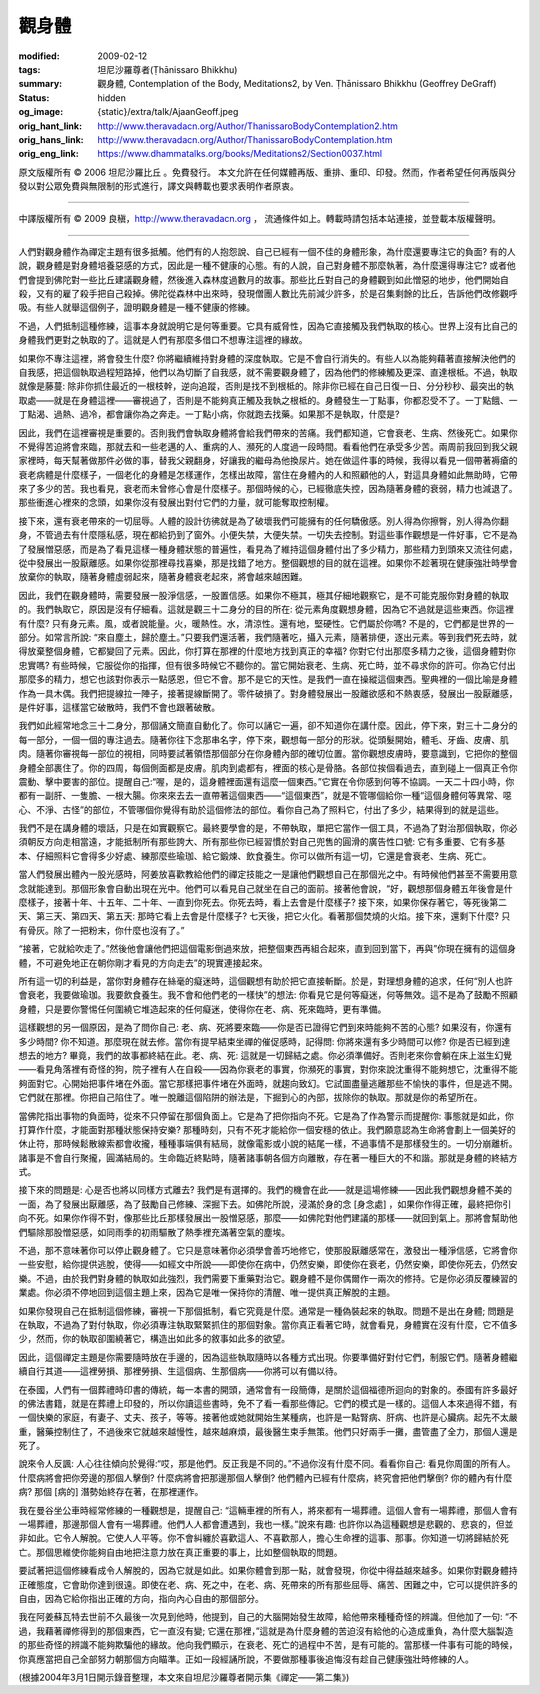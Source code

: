 觀身體
======

:modified: 2009-02-12
:tags: 坦尼沙羅尊者(Ṭhānissaro Bhikkhu)
:summary: 觀身體,
          Contemplation of the Body,
          Meditations2,
          by Ven. Ṭhānissaro Bhikkhu (Geoffrey DeGraff)
:status: hidden
:og_image: {static}/extra/talk/Ajaan\ Geoff.jpeg
:orig_hant_link: http://www.theravadacn.org/Author/ThanissaroBodyContemplation2.htm
:orig_hans_link: http://www.theravadacn.org/Author/ThanissaroBodyContemplation.htm
:orig_eng_link: https://www.dhammatalks.org/books/Meditations2/Section0037.html


.. role:: small
   :class: is-size-7


.. raw:: html

   <div class="columns">
     <div class="column has-background-grey-lighter is-two-thirds">

.. raw:: html

   <div class="container has-text-centered">
     <p class="title is-2">觀身體</p>
     [作者]坦尼沙羅尊者
     <br>
     [中譯]良稹
     <br>
     <strong>
       Contemplation of the Body
       <br>
       by Ven. Ṭhānissaro Bhikkhu (Geoffrey DeGraff)
     </strong>
   </div>

.. raw:: html

   </div>
   <div class="column has-background-light">

原文版權所有 © 2006 坦尼沙羅比丘 。免費發行。 本文允許在任何媒體再版、重排、重印、印發。然而，作者希望任何再版與分發以對公眾免費與無限制的形式進行，譯文與轉載也要求表明作者原衷。

----

中譯版權所有 © 2009 良稹，http://www.theravadacn.org ， 流通條件如上。轉載時請包括本站連接，並登載本版權聲明。

.. raw:: html

   </div>
   </div>

----

人們對觀身體作為禪定主題有很多抵觸。他們有的人抱怨說、自己已經有一個不佳的身體形象，為什麼還要專注它的負面? 有的人說，觀身體是對身體培養惡感的方式，因此是一種不健康的心態。有的人說，自己對身體不那麼執著，為什麼還得專注它? 或者他們會提到佛陀對一些比丘建議觀身體，然後進入森林度過數月的故事。那些比丘對自己的身體觀到如此憎惡的地步，他們開始自殺，又有的雇了殺手把自己殺掉。佛陀從森林中出來時，發現僧團人數比先前減少許多，於是召集剩餘的比丘，告訴他們改修觀呼吸。有些人就舉這個例子，證明觀身體是一種不健康的修練。

不過，人們抵制這種修練，這事本身就說明它是何等重要。它具有威脅性，因為它直接觸及我們執取的核心。世界上沒有比自己的身體我們更對之執取的了。這就是人們有那麼多借口不想專注這裡的緣故。

如果你不專注這裡，將會發生什麼? 你將繼續維持對身體的深度執取。它是不會自行消失的。有些人以為能夠藉著直接解決他們的自我感，把這個執取過程短路掉，他們以為切斷了自我感，就不需要觀身體了，因為他們的修練觸及更深、直達根柢。不過，執取就像是藤蔓: 除非你抓住最近的一根枝幹，逆向追蹤，否則是找不到根柢的。除非你已經在自己日復一日、分分秒秒、最突出的執取處——就是在身體這裡——審視過了，否則是不能夠真正觸及我執之根柢的。身體發生一丁點事，你都忍受不了。一丁點餓、一丁點渴、過熱、過冷，都會讓你為之奔走。一丁點小病，你就跑去找藥。如果那不是執取，什麼是?

因此，我們在這裡審視是重要的。否則我們會執取身體將會給我們帶來的苦痛。我們都知道，它會衰老、生病、然後死亡。如果你不覺得苦迫將會來臨，那就去和一些老邁的人、重病的人、瀕死的人度過一段時間。看看他們在承受多少苦。兩周前我回到我父親家裡時，每天幫著做那件必做的事，替我父親翻身，好讓我的繼母為他換尿片。她在做這件事的時候，我得以看見一個帶著褥瘡的衰老病體是什麼樣子，一個老化的身體是怎樣運作，怎樣出故障，當住在身體內的人和照顧他的人，對這具身體如此無助時，它帶來了多少的苦。我也看見，衰老而未曾修心會是什麼樣子。那個時候的心，已經徹底失控，因為隨著身體的衰弱，精力也減退了。那些衝進心裡來的念頭，如果你沒有發展出對付它們的力量，就可能奪取控制權。

接下來，還有衰老帶來的一切屈辱。人體的設計彷彿就是為了破壞我們可能擁有的任何驕傲感。別人得為你擦臀，別人得為你翻身，不管過去有什麼隱私感，現在都給扔到了窗外。小便失禁，大便失禁。一切失去控制。對這些事作觀想是一件好事，它不是為了發展憎惡感，而是為了看見這樣一種身體狀態的普遍性，看見為了維持這個身體付出了多少精力，那些精力到頭來又流往何處，從中發展出一股厭離感。如果你從那裡尋找喜樂，那是找錯了地方。整個觀想的目的就在這裡。如果你不趁著現在健康強壯時學會放棄你的執取，隨著身體虛弱起來，隨著身體衰老起來，將會越來越困難。

因此，我們在觀身體時，需要發展一股淨信感，一股置信感。如果你不極其，極其仔細地觀察它，是不可能克服你對身體的執取的。我們執取它，原因是沒有仔細看。這就是觀三十二身分的目的所在: 從元素角度觀想身體，因為它不過就是這些東西。你這裡有什麼? 只有身元素。風，或者說能量。火，暖熱性。水，清涼性。還有地，堅硬性。它們屬於你嗎? 不是的，它們都是世界的一部分。如常言所說: “來自塵土，歸於塵土。”只要我們還活著，我們隨著吃，攝入元素，隨著排便，逐出元素。等到我們死去時，就得放棄整個身體，它都變回了元素。因此，你打算在那裡的什麼地方找到真正的幸福? 你對它付出那麼多精力之後，這個身體對你忠實嗎? 有些時候，它服從你的指揮，但有很多時候它不聽你的。當它開始衰老、生病、死亡時，並不尋求你的許可。你為它付出那麼多的精力，想它也該對你表示一點感恩，但它不會。那不是它的天性。是我們一直在操縱這個東西。聖典裡的一個比喻是身體作為一具木偶。我們把提線拉一陣子，接著提線斷開了。零件破損了。對身體發展出一股離欲感和不熱衷感，發展出一股厭離感，是件好事，這樣當它破散時，我們不會也跟著破散。

我們如此經常地念三十二身分，那個誦文簡直自動化了。你可以誦它一遍，卻不知道你在講什麼。因此，停下來，對三十二身分的每一部分，一個一個的專注過去。隨著你往下念那串名字，停下來，觀想每一部分的形狀。從頭髮開始，體毛、牙齒、皮膚、肌肉。隨著你審視每一部位的視相，同時要試著領悟那個部分在你身體內部的確切位置。當你觀想皮膚時，要意識到，它把你的整個身體全部裹住了。你的四周，每個側面都是皮膚。肌肉到處都有，裡面的核心是骨胳。各部位挨個看過去，直到碰上一個真正令你震動、擊中要害的部位。提醒自己:“喔，是的，這身體裡面還有這麼一個東西。”它實在令你感到何等不協調。一天二十四小時，你都有一副肝、一隻膽、一根大腸。你來來去去一直帶著這個東西——“這個東西”，就是不管哪個給你一種“這個身體何等異常、噁心、不淨、古怪”的部位，不管哪個你覺得有助於這個修法的部位。看你自己為了照料它，付出了多少，結果得到的就是這些。

我們不是在講身體的壞話，只是在如實觀察它。最終要學會的是，不帶執取，單把它當作一個工具，不過為了對治那個執取，你必須朝反方向走相當遠，才能抵制所有那些誇大、所有那些你已經習慣於對自己兜售的圓滑的廣告性口號: 它有多重要、它有多基本、仔細照料它會得多少好處、練那麼些瑜珈、給它鍛煉、飲食養生。你可以做所有這一切，它還是會衰老、生病、死亡。

當人們發展出體內一股光感時，阿姜放喜歡教給他們的禪定技能之一是讓他們觀想自己在那個光之中。有時候他們甚至不需要用意念就能達到。那個形象會自動出現在光中。他們可以看見自己就坐在自己的面前。接著他會說，“好，觀想那個身體五年後會是什麼樣子，接著十年、十五年、二十年、一直到你死去。你死去時，看上去會是什麼樣子? 接下來，如果你保存著它，等死後第二天、第三天、第四天、第五天: 那時它看上去會是什麼樣子? 七天後，把它火化。看著那個焚燒的火焰。接下來，還剩下什麼? 只有骨灰。除了一把粉末，你什麼也沒有了。”

“接著，它就給吹走了。”然後他會讓他們把這個電影倒過來放，把整個東西再組合起來，直到回到當下，再與”你現在擁有的這個身體，不可避免地正在朝你剛才看見的方向走去”的現實連接起來。

所有這一切的利益是，當你對身體存在絲毫的癡迷時，這個觀想有助於把它直接斬斷。於是，對理想身體的追求，任何“別人也許會衰老，我要做瑜珈。我要飲食養生。我不會和他們老的一樣快”的想法: 你看見它是何等癡迷，何等無效。這不是為了鼓勵不照顧身體，只是要你警惕任何圍繞它堆造起來的任何癡迷，使得你在老、病、死來臨時，更有準備。

這樣觀想的另一個原因，是為了問你自己: 老、病、死將要來臨——你是否已證得它們到來時能夠不苦的心態? 如果沒有，你還有多少時間? 你不知道。那麼現在就去修。當你有提早結束坐禪的催促感時，記得問: 你將來還有多少時間可以修? 你是否已經到達想去的地方? 畢竟，我們的故事都終結在此。老、病、死: 這就是一切歸結之處。你必須準備好。否則老來你會躺在床上滋生幻覺——看見角落裡有奇怪的狗，院子裡有人在自殺——因為你衰老的事實，你瀕死的事實，對你來說沈重得不能夠想它，沈重得不能夠面對它。心開始把事件堵在外面。當它那樣把事件堵在外面時，就趨向致幻。它試圖盡量逃離那些不愉快的事件，但是逃不開。它們就在那裡。你把自己陷住了。唯一脫離這個陷阱的辦法是，下掘到心的內部，拔除你的執取。那就是你的希望所在。

當佛陀指出事物的負面時，從來不只停留在那個負面上。它是為了把你指向不死。它是為了作為警示而提醒你: 事態就是如此，你打算作什麼，才能面對那種狀態保持安樂? 那種時刻，只有不死才能給你一個安穩的依止。我們願意認為生命將會劃上一個美好的休止符，那時候鬆散線索都會收攏，種種事端俱有結局，就像電影或小說的結尾一樣，不過事情不是那樣發生的。一切分崩離析。諸事是不會自行聚攏，圓滿結局的。生命臨近終點時，隨著諸事朝各個方向離散，存在著一種巨大的不和諧。那就是身體的終結方式。

接下來的問題是: 心是否也將以同樣方式離去? 我們是有選擇的。我們的機會在此——就是這場修練——因此我們觀想身體不美的一面，為了發展出厭離感，為了鼓勵自己修練、深掘下去。如佛陀所說，浸滿於身的念 :small:`[身念處]` ，如果你作得正確，最終把你引向不死。如果你作得不對，像那些比丘那樣發展出一股憎惡感，那麼——如佛陀對他們建議的那樣——就回到氣上。那將會幫助他們驅除那股憎惡感，如同雨季的初雨驅散了熱季裡充滿著空氣的塵埃。

不過，那不意味著你可以停止觀身體了。它只是意味著你必須學會善巧地修它，使那股厭離感常在，激發出一種淨信感，它將會你一些安慰，給你提供逃脫，使得——如經文中所說——即使你在病中，仍然安樂，即使你在衰老，仍然安樂，即使你死去，仍然安樂。不過，由於我們對身體的執取如此強烈，我們需要下重藥對治它。觀身體不是你偶爾作一兩次的修持。它是你必須反覆練習的業處。你必須不停地回到這個主題上來，因為它是唯一保持你的清醒、唯一提供真正解脫的主題。

如果你發現自己在抵制這個修練，審視一下那個抵制，看它究竟是什麼。通常是一種偽裝起來的執取。問題不是出在身體; 問題是在執取，不過為了對付執取，你必須專注執取緊緊抓住的那個對象。當你真正看著它時，就會看見，身體實在沒有什麼，它不值多少，然而，你的執取卻圍繞著它，構造出如此多的敘事如此多的欲望。

因此，這個禪定主題是你需要隨時放在手邊的，因為這些執取隨時以各種方式出現。你要準備好對付它們，制服它們。隨著身體繼續自行其道——這裡勞損、那裡勞損、生這個病、生那個病——你將可以有備以待。

在泰國，人們有一個葬禮時印書的傳統，每一本書的開頭，通常會有一段簡傳，是關於這個福德所迴向的對象的。泰國有許多最好的佛法書籍，就是在葬禮上印發的，所以你讀這些書時，免不了看一看那些傳記。它們的模式是一樣的。這個人本來過得不錯，有一個快樂的家庭，有妻子、丈夫、孩子，等等。接著他或她就開始生某種病，也許是一點腎病、肝病、也許是心臟病。起先不太嚴重，醫藥控制住了，不過後來它就越來越慢性，越來越麻煩，最後醫生束手無策。他們只好兩手一攤，盡管盡了全力，那個人還是死了。

說來令人反諷: 人心往往傾向於覺得:“哎，那是他們。反正我是不同的。”不過你沒有什麼不同。看看你自己: 看見你周圍的所有人。什麼病將會把你旁邊的那個人擊倒? 什麼病將會把那邊那個人擊倒? 他們體內已經有什麼病，終究會把他們擊倒? 你的體內有什麼病? 那個 :small:`[病的]` 潛勢始終存在著，在那裡運作。

我在曼谷坐公車時經常修練的一種觀想是，提醒自己: “這輛車裡的所有人，將來都有一場葬禮。這個人會有一場葬禮，那個人會有一場葬禮，那邊那個人會有一場葬禮。他們人人都會遭遇到，我也一樣。”說來有趣: 也許你以為這種觀想是悲觀的、悲哀的，但並非如此。它令人解脫。它使人人平等。你不會糾纏於喜歡這人、不喜歡那人，擔心生命裡的這事、那事。你知道一切將歸結於死亡。那個思維使你能夠自由地把注意力放在真正重要的事上，比如整個執取的問題。

要試著把這個修練看成令人解脫的，因為它就是如此。如果你體會到那一點，就會發現，你從中得益越來越多。如果你對觀身體持正確態度，它會助你達到很遠。即使在老、病、死之中，在老、病、死帶來的所有那些屈辱、痛苦、困難之中，它可以提供許多的自由，因為它給你指出正確的方向，指向內心自由的那個部分。

我在阿姜蘇瓦特去世前不久最後一次見到他時，他提到，自己的大腦開始發生故障，給他帶來種種奇怪的辨識。但他加了一句: “不過，我藉著禪修得到的那個東西，它一直沒有變; 它還在那裡，”這就是為什麼身體的苦迫沒有給他的心造成重負，為什麼大腦製造的那些奇怪的辨識不能夠欺騙他的緣故。他向我們顯示，在衰老、死亡的過程中不苦，是有可能的。當那樣一件事有可能的時候，你真應當把自己全部努力朝那個方向瞄準。正如一段經誦所說，不要做那種事後追悔沒有趁自己健康強壯時修練的人。

(根據2004年3月1日開示錄音整理，本文來自坦尼沙羅尊者開示集《禪定——第二集》)

